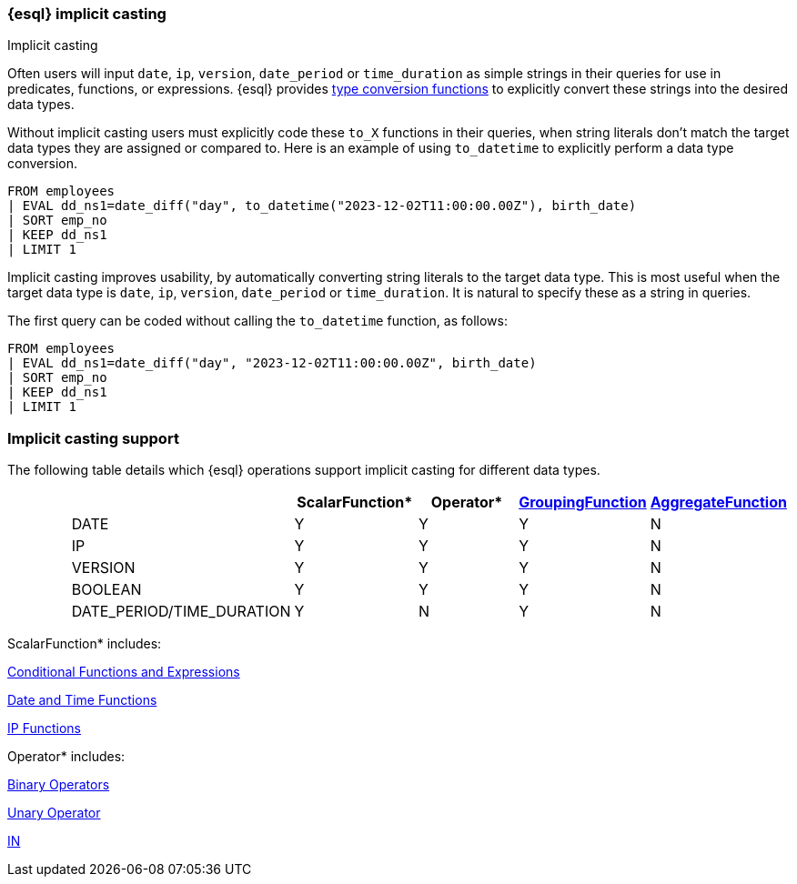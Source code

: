 [[esql-implicit-casting]]
=== {esql} implicit casting

++++
<titleabbrev>Implicit casting</titleabbrev>
++++

Often users will input `date`, `ip`, `version`, `date_period` or `time_duration` as simple strings in their queries for use in predicates, functions, or expressions. {esql} provides <<esql-type-conversion-functions, type conversion functions>> to explicitly convert these strings into the desired data types.

Without implicit casting users must explicitly code these `to_X` functions in their queries, when string literals don't match the target data types they are assigned or compared to. Here is an example of using `to_datetime` to explicitly perform a data type conversion.

[source.merge.styled,esql]
----
FROM employees
| EVAL dd_ns1=date_diff("day", to_datetime("2023-12-02T11:00:00.00Z"), birth_date)
| SORT emp_no
| KEEP dd_ns1
| LIMIT 1
----

Implicit casting improves usability, by automatically converting string literals to the target data type. This is most useful when the target data type is `date`, `ip`, `version`, `date_period` or `time_duration`. It is natural to specify these as a string in queries.

The first query can be coded without calling the `to_datetime` function, as follows:

[source.merge.styled,esql]
----
FROM employees
| EVAL dd_ns1=date_diff("day", "2023-12-02T11:00:00.00Z", birth_date)
| SORT emp_no
| KEEP dd_ns1
| LIMIT 1
----

[float]
=== Implicit casting support

The following table details which {esql} operations support implicit casting for different data types.

[%header.monospaced.styled,format=dsv,separator=|]
|===
||ScalarFunction*|Operator*|<<esql-group-functions, GroupingFunction>>|<<esql-agg-functions, AggregateFunction>>
|DATE|Y|Y|Y|N
|IP|Y|Y|Y|N
|VERSION|Y|Y|Y|N
|BOOLEAN|Y|Y|Y|N
|DATE_PERIOD/TIME_DURATION|Y|N|Y|N
|===

ScalarFunction* includes:

<<esql-conditional-functions-and-expressions, Conditional Functions and Expressions>>

<<esql-date-time-functions, Date and Time Functions>>

<<esql-ip-functions, IP Functions>>


Operator* includes:

<<esql-binary-operators, Binary Operators>>

<<esql-unary-operators, Unary Operator>>

<<esql-in-operator, IN>>

